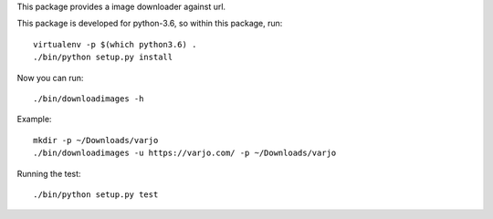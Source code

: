 This package provides a image downloader against url.

This package is developed for python-3.6, so within this package, run::

   virtualenv -p $(which python3.6) .
   ./bin/python setup.py install

Now you can run::

   ./bin/downloadimages -h

Example::

   mkdir -p ~/Downloads/varjo
   ./bin/downloadimages -u https://varjo.com/ -p ~/Downloads/varjo

Running the test::

   ./bin/python setup.py test

